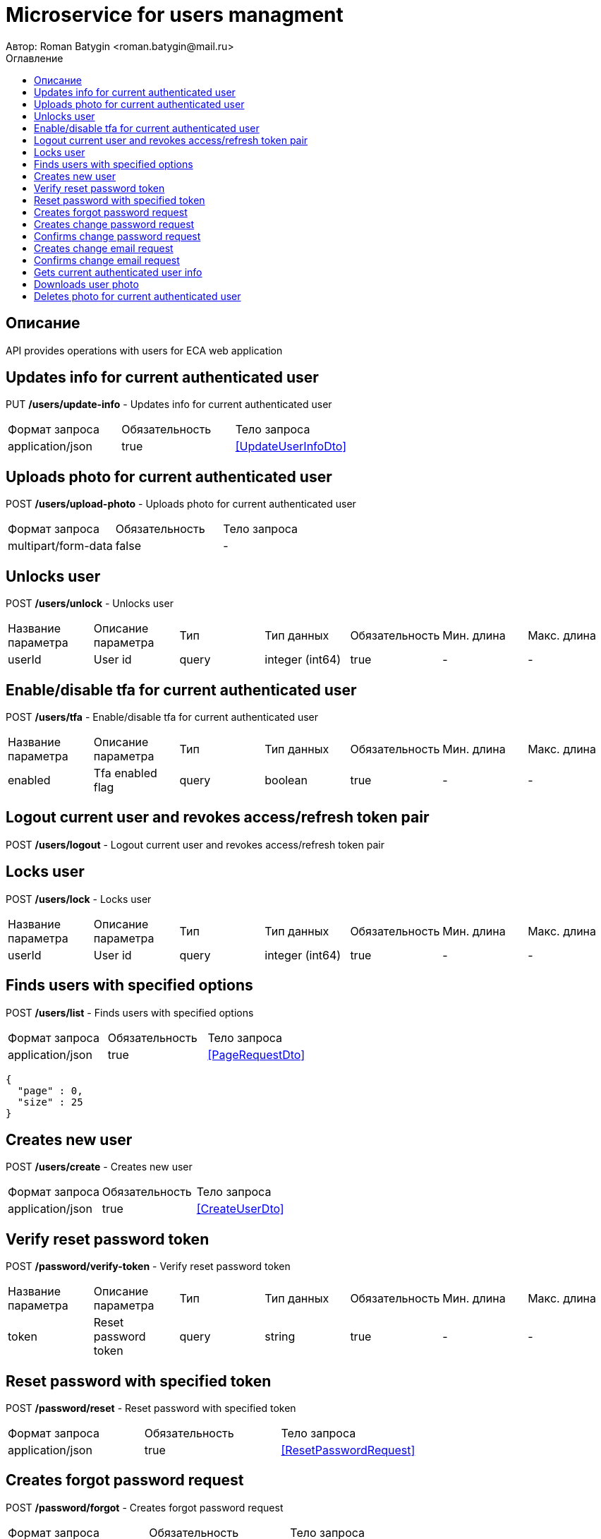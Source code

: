 = Microservice for users managment
Автор: Roman Batygin <roman.batygin@mail.ru>
:toc:
:toc-title: Оглавление

== Описание

API provides operations with users for ECA web application

== Updates info for current authenticated user

[red]#PUT#
*/users/update-info* - Updates info for current authenticated user

|===
|Формат запроса|Обязательность|Тело запроса
|application/json
|true
|<<UpdateUserInfoDto>>
|===
== Uploads photo for current authenticated user

[red]#POST#
*/users/upload-photo* - Uploads photo for current authenticated user

|===
|Формат запроса|Обязательность|Тело запроса
|multipart/form-data
|false
|-
|===
== Unlocks user

[red]#POST#
*/users/unlock* - Unlocks user

|===
|Название параметра|Описание параметра|Тип|Тип данных|Обязательность|Мин. длина|Макс. длина
|userId
|User id
|query
|integer (int64)
|true
|-
|-
|===
== Enable/disable tfa for current authenticated user

[red]#POST#
*/users/tfa* - Enable/disable tfa for current authenticated user

|===
|Название параметра|Описание параметра|Тип|Тип данных|Обязательность|Мин. длина|Макс. длина
|enabled
|Tfa enabled flag
|query
|boolean 
|true
|-
|-
|===
== Logout current user and revokes access/refresh token pair

[red]#POST#
*/users/logout* - Logout current user and revokes access/refresh token pair

== Locks user

[red]#POST#
*/users/lock* - Locks user

|===
|Название параметра|Описание параметра|Тип|Тип данных|Обязательность|Мин. длина|Макс. длина
|userId
|User id
|query
|integer (int64)
|true
|-
|-
|===
== Finds users with specified options

[red]#POST#
*/users/list* - Finds users with specified options

|===
|Формат запроса|Обязательность|Тело запроса
|application/json
|true
|<<PageRequestDto>>
|===
[source,json]
----
{
  "page" : 0,
  "size" : 25
}
----
== Creates new user

[red]#POST#
*/users/create* - Creates new user

|===
|Формат запроса|Обязательность|Тело запроса
|application/json
|true
|<<CreateUserDto>>
|===
== Verify reset password token

[red]#POST#
*/password/verify-token* - Verify reset password token

|===
|Название параметра|Описание параметра|Тип|Тип данных|Обязательность|Мин. длина|Макс. длина
|token
|Reset password token
|query
|string 
|true
|-
|-
|===
== Reset password with specified token

[red]#POST#
*/password/reset* - Reset password with specified token

|===
|Формат запроса|Обязательность|Тело запроса
|application/json
|true
|<<ResetPasswordRequest>>
|===
== Creates forgot password request

[red]#POST#
*/password/forgot* - Creates forgot password request

|===
|Формат запроса|Обязательность|Тело запроса
|application/json
|true
|<<ForgotPasswordRequest>>
|===
== Creates change password request

[red]#POST#
*/password/change/request* - Creates change password request

|===
|Формат запроса|Обязательность|Тело запроса
|application/json
|true
|<<ChangePasswordRequest>>
|===
== Confirms change password request

[red]#POST#
*/password/change/confirm* - Confirms change password request

|===
|Название параметра|Описание параметра|Тип|Тип данных|Обязательность|Мин. длина|Макс. длина
|token
|Token value
|query
|string 
|true
|-
|-
|===
== Creates change email request

[red]#POST#
*/email/change/request* - Creates change email request

|===
|Название параметра|Описание параметра|Тип|Тип данных|Обязательность|Мин. длина|Макс. длина
|newEmail
|User email
|query
|string 
|true
|0
|255
|===
== Confirms change email request

[red]#POST#
*/email/change/confirm* - Confirms change email request

|===
|Название параметра|Описание параметра|Тип|Тип данных|Обязательность|Мин. длина|Макс. длина
|token
|Token value
|query
|string 
|true
|-
|-
|===
== Gets current authenticated user info

[red]#GET#
*/users/user-info* - Gets current authenticated user info

== Downloads user photo

[red]#GET#
*/users/photo/{id}* - Downloads user photo

|===
|Название параметра|Описание параметра|Тип|Тип данных|Обязательность|Мин. длина|Макс. длина
|id
|Photo id
|path
|integer (int64)
|true
|-
|-
|===
== Deletes photo for current authenticated user

[red]#DELETE#
*/users/delete-photo* - Deletes photo for current authenticated user

